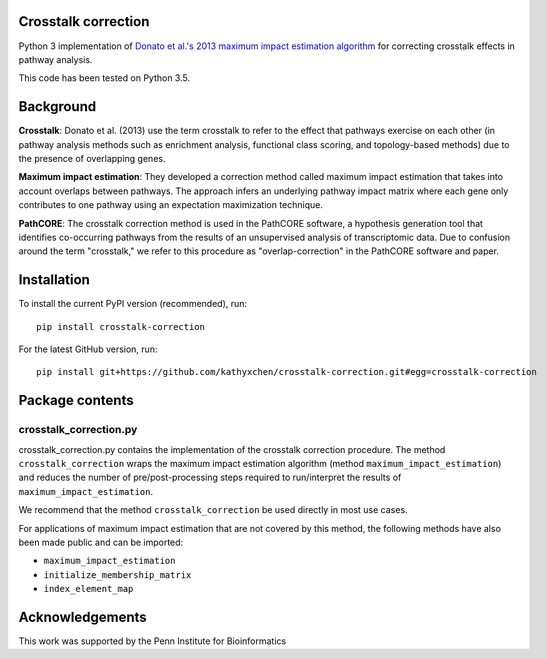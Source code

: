Crosstalk correction
--------------------
Python 3 implementation of `Donato et al.'s 2013 maximum impact estimation
algorithm <http://doi.org/10.1101/gr.153551.112>`_
for correcting crosstalk effects in pathway analysis.

This code has been tested on Python 3.5.

Background
----------

**Crosstalk**: Donato et al. (2013) use the term crosstalk to refer to the
effect that pathways exercise on each other (in pathway analysis methods
such as enrichment analysis, functional class scoring, and topology-based
methods) due to the presence of overlapping genes.

**Maximum impact estimation**: They developed a correction method called
maximum impact estimation that takes into account overlaps between pathways.
The approach infers an underlying pathway impact matrix where each gene
only contributes to one pathway using an expectation maximization technique.

**PathCORE**: The crosstalk correction method is used in the PathCORE software,
a hypothesis generation tool that identifies co-occurring pathways from the
results of an unsupervised analysis of transcriptomic data. Due to confusion
around the term "crosstalk," we refer to this procedure as "overlap-correction"
in the PathCORE software and paper.

Installation
----------------
To install the current PyPI version (recommended), run::

    pip install crosstalk-correction

For the latest GitHub version, run::

    pip install git+https://github.com/kathyxchen/crosstalk-correction.git#egg=crosstalk-correction

Package contents
----------------

=======================
crosstalk_correction.py
=======================
crosstalk_correction.py contains the implementation of the crosstalk
correction procedure. The method ``crosstalk_correction`` wraps
the maximum impact estimation algorithm (method ``maximum_impact_estimation``)
and reduces the number of pre/post-processing steps required to
run/interpret the results of ``maximum_impact_estimation``.

We recommend that the method ``crosstalk_correction`` be used directly
in most use cases.

For applications of maximum impact estimation that are not covered by
this method, the following methods have also been made public
and can be imported:

- ``maximum_impact_estimation``
- ``initialize_membership_matrix``
- ``index_element_map``

Acknowledgements
----------------
This work was supported by the Penn Institute for Bioinformatics
